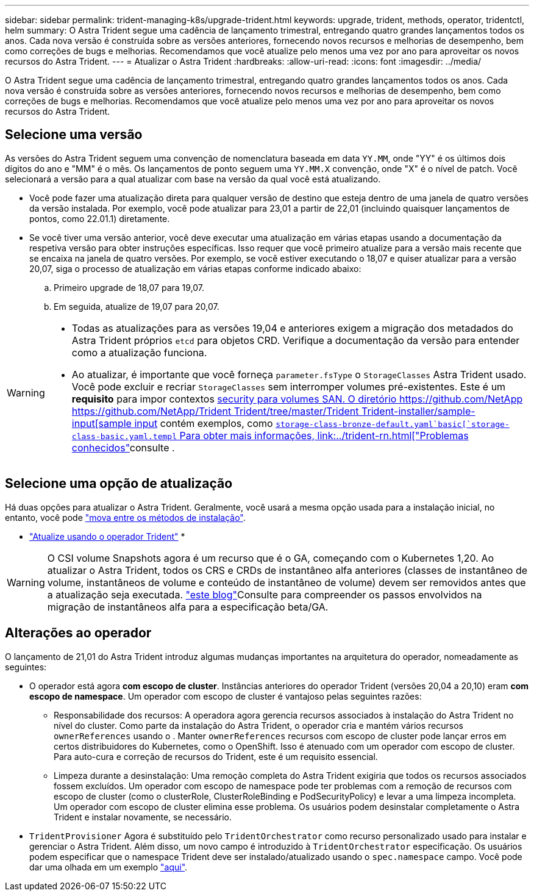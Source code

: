---
sidebar: sidebar 
permalink: trident-managing-k8s/upgrade-trident.html 
keywords: upgrade, trident, methods, operator, tridentctl, helm 
summary: O Astra Trident segue uma cadência de lançamento trimestral, entregando quatro grandes lançamentos todos os anos. Cada nova versão é construída sobre as versões anteriores, fornecendo novos recursos e melhorias de desempenho, bem como correções de bugs e melhorias. Recomendamos que você atualize pelo menos uma vez por ano para aproveitar os novos recursos do Astra Trident. 
---
= Atualizar o Astra Trident
:hardbreaks:
:allow-uri-read: 
:icons: font
:imagesdir: ../media/


[role="lead"]
O Astra Trident segue uma cadência de lançamento trimestral, entregando quatro grandes lançamentos todos os anos. Cada nova versão é construída sobre as versões anteriores, fornecendo novos recursos e melhorias de desempenho, bem como correções de bugs e melhorias. Recomendamos que você atualize pelo menos uma vez por ano para aproveitar os novos recursos do Astra Trident.



== Selecione uma versão

As versões do Astra Trident seguem uma convenção de nomenclatura baseada em data `YY.MM`, onde "YY" é os últimos dois dígitos do ano e "MM" é o mês. Os lançamentos de ponto seguem uma `YY.MM.X` convenção, onde "X" é o nível de patch. Você selecionará a versão para a qual atualizar com base na versão da qual você está atualizando.

* Você pode fazer uma atualização direta para qualquer versão de destino que esteja dentro de uma janela de quatro versões da versão instalada. Por exemplo, você pode atualizar para 23,01 a partir de 22,01 (incluindo quaisquer lançamentos de pontos, como 22.01.1) diretamente.
* Se você tiver uma versão anterior, você deve executar uma atualização em várias etapas usando a documentação da respetiva versão para obter instruções específicas. Isso requer que você primeiro atualize para a versão mais recente que se encaixa na janela de quatro versões. Por exemplo, se você estiver executando o 18,07 e quiser atualizar para a versão 20,07, siga o processo de atualização em várias etapas conforme indicado abaixo:
+
.. Primeiro upgrade de 18,07 para 19,07.
.. Em seguida, atualize de 19,07 para 20,07.




[WARNING]
====
* Todas as atualizações para as versões 19,04 e anteriores exigem a migração dos metadados do Astra Trident próprios `etcd` para objetos CRD. Verifique a documentação da versão para entender como a atualização funciona.
* Ao atualizar, é importante que você forneça `parameter.fsType` o `StorageClasses` Astra Trident usado. Você pode excluir e recriar `StorageClasses` sem interromper volumes pré-existentes. Este é um ** requisito** para impor contextos https://kubernetes.io/docs/tasks/configure-pod-container/security-context/[security para volumes SAN. O diretório https://github.com/NetApp https://github.com/NetApp/Trident Trident/tree/master/Trident Trident-installer/sample-input[sample input] contém exemplos, como https://github.com/NetApp/Trident/blob/master/Trident-installer/sample-input/storage-class-samples/storage-class-[`storage-class-bronze-default.yaml`basic[`storage-class-basic.yaml.templ` Para obter mais informações, link:../trident-rn.html["Problemas conhecidos"]consulte .


====


== Selecione uma opção de atualização

Há duas opções para atualizar o Astra Trident. Geralmente, você usará a mesma opção usada para a instalação inicial, no entanto, você pode link:../trident-get-started/kubernetes-deploy.html#moving-between-installation-methods["mova entre os métodos de instalação"].

* link:upgrade-operator.html["Atualize usando o operador Trident"]
* 



WARNING: O CSI volume Snapshots agora é um recurso que é o GA, começando com o Kubernetes 1,20. Ao atualizar o Astra Trident, todos os CRS e CRDs de instantâneo alfa anteriores (classes de instantâneo de volume, instantâneos de volume e conteúdo de instantâneo de volume) devem ser removidos antes que a atualização seja executada.  https://netapp.io/2020/01/30/alpha-to-beta-snapshots/["este blog"^]Consulte para compreender os passos envolvidos na migração de instantâneos alfa para a especificação beta/GA.



== Alterações ao operador

O lançamento de 21,01 do Astra Trident introduz algumas mudanças importantes na arquitetura do operador, nomeadamente as seguintes:

* O operador está agora *com escopo de cluster*. Instâncias anteriores do operador Trident (versões 20,04 a 20,10) eram *com escopo de namespace*. Um operador com escopo de cluster é vantajoso pelas seguintes razões:
+
** Responsabilidade dos recursos: A operadora agora gerencia recursos associados à instalação do Astra Trident no nível do cluster. Como parte da instalação do Astra Trident, o operador cria e mantém vários recursos `ownerReferences` usando o . Manter `ownerReferences` recursos com escopo de cluster pode lançar erros em certos distribuidores do Kubernetes, como o OpenShift. Isso é atenuado com um operador com escopo de cluster. Para auto-cura e correção de recursos do Trident, este é um requisito essencial.
** Limpeza durante a desinstalação: Uma remoção completa do Astra Trident exigiria que todos os recursos associados fossem excluídos. Um operador com escopo de namespace pode ter problemas com a remoção de recursos com escopo de cluster (como o clusterRole, ClusterRoleBinding e PodSecurityPolicy) e levar a uma limpeza incompleta. Um operador com escopo de cluster elimina esse problema. Os usuários podem desinstalar completamente o Astra Trident e instalar novamente, se necessário.


* `TridentProvisioner` Agora é substituído pelo `TridentOrchestrator` como recurso personalizado usado para instalar e gerenciar o Astra Trident. Além disso, um novo campo é introduzido à `TridentOrchestrator` especificação. Os usuários podem especificar que o namespace Trident deve ser instalado/atualizado usando o `spec.namespace` campo. Você pode dar uma olhada em um exemplo https://github.com/NetApp/trident/blob/stable/v21.01/deploy/crds/tridentorchestrator_cr.yaml["aqui"^].

